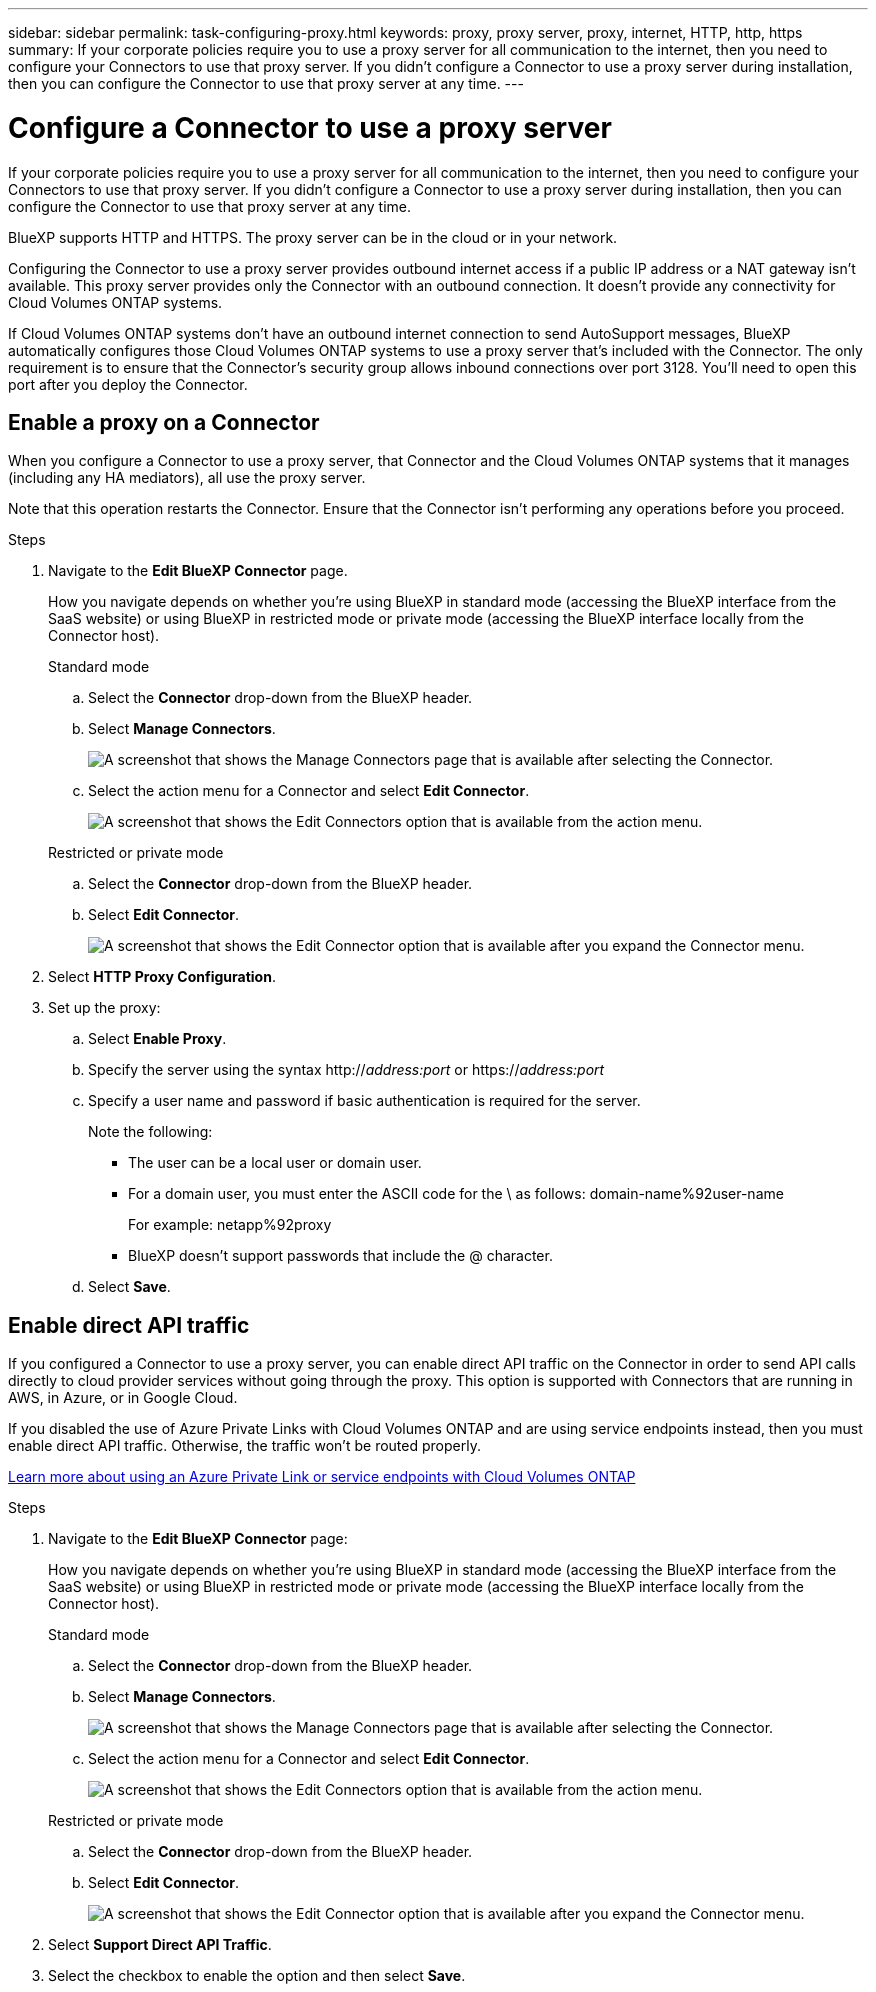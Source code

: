 ---
sidebar: sidebar
permalink: task-configuring-proxy.html
keywords: proxy, proxy server, proxy, internet, HTTP, http, https
summary: If your corporate policies require you to use a proxy server for all communication to the internet, then you need to configure your Connectors to use that proxy server. If you didn't configure a Connector to use a proxy server during installation, then you can configure the Connector to use that proxy server at any time. 
---

= Configure a Connector to use a proxy server
:hardbreaks:
:nofooter:
:icons: font
:linkattrs:
:imagesdir: ./media/

[.lead]
If your corporate policies require you to use a proxy server for all communication to the internet, then you need to configure your Connectors to use that proxy server. If you didn't configure a Connector to use a proxy server during installation, then you can configure the Connector to use that proxy server at any time.

BlueXP supports HTTP and HTTPS. The proxy server can be in the cloud or in your network.

Configuring the Connector to use a proxy server provides outbound internet access if a public IP address or a NAT gateway isn't available. This proxy server provides only the Connector with an outbound connection. It doesn't provide any connectivity for Cloud Volumes ONTAP systems.

If Cloud Volumes ONTAP systems don't have an outbound internet connection to send AutoSupport messages, BlueXP automatically configures those Cloud Volumes ONTAP systems to use a proxy server that's included with the Connector. The only requirement is to ensure that the Connector's security group allows inbound connections over port 3128. You'll need to open this port after you deploy the Connector.

== Enable a proxy on a Connector

When you configure a Connector to use a proxy server, that Connector and the Cloud Volumes ONTAP systems that it manages (including any HA mediators), all use the proxy server.

Note that this operation restarts the Connector. Ensure that the Connector isn't performing any operations before you proceed.

.Steps

. Navigate to the *Edit BlueXP Connector* page.
+
How you navigate depends on whether you're using BlueXP in standard mode (accessing the BlueXP interface from the SaaS website) or using BlueXP in restricted mode or private mode (accessing the BlueXP interface locally from the Connector host).
+
[role="tabbed-block"]
====

.Standard mode
--

.. Select the *Connector* drop-down from the BlueXP header.

.. Select *Manage Connectors*.
+
image:screenshot-manage-connectors.png[A screenshot that shows the Manage Connectors page that is available after selecting the Connector.]

.. Select the action menu for a Connector and select *Edit Connector*.
+
image:screenshot-edit-connector-standard.png[A screenshot that shows the Edit Connectors option that is available from the action menu.]
--

.Restricted or private mode
--

.. Select the *Connector* drop-down from the BlueXP header.

.. Select *Edit Connector*.
+
image:screenshot-edit-connector.png[A screenshot that shows the Edit Connector option that is available after you expand the Connector menu.]
--

====
// end tabbed area

. Select *HTTP Proxy Configuration*.

. Set up the proxy:

.. Select *Enable Proxy*.
.. Specify the server using the syntax http://_address:port_ or https://_address:port_
.. Specify a user name and password if basic authentication is required for the server.
+
Note the following:
+
* The user can be a local user or domain user.
* For a domain user, you must enter the ASCII code for the \ as follows: domain-name%92user-name
+
For example: netapp%92proxy
* BlueXP doesn't support passwords that include the @ character.
.. Select *Save*.

== Enable direct API traffic

If you configured a Connector to use a proxy server, you can enable direct API traffic on the Connector in order to send API calls directly to cloud provider services without going through the proxy. This option is supported with Connectors that are running in AWS, in Azure, or in Google Cloud.

If you disabled the use of Azure Private Links with Cloud Volumes ONTAP and are using service endpoints instead, then you must enable direct API traffic. Otherwise, the traffic won't be routed properly.

https://docs.netapp.com/us-en/bluexp-cloud-volumes-ontap/task-enabling-private-link.html[Learn more about using an Azure Private Link or service endpoints with Cloud Volumes ONTAP^]

.Steps

. Navigate to the *Edit BlueXP Connector* page:
+
How you navigate depends on whether you're using BlueXP in standard mode (accessing the BlueXP interface from the SaaS website) or using BlueXP in restricted mode or private mode (accessing the BlueXP interface locally from the Connector host).
+
[role="tabbed-block"]
====

.Standard mode
--

.. Select the *Connector* drop-down from the BlueXP header.

.. Select *Manage Connectors*.
+
image:screenshot-manage-connectors.png[A screenshot that shows the Manage Connectors page that is available after selecting the Connector.]

.. Select the action menu for a Connector and select *Edit Connector*.
+
image:screenshot-edit-connector-standard.png[A screenshot that shows the Edit Connectors option that is available from the action menu.]
--

.Restricted or private mode
--

.. Select the *Connector* drop-down from the BlueXP header.

.. Select *Edit Connector*.
+
image:screenshot-edit-connector.png[A screenshot that shows the Edit Connector option that is available after you expand the Connector menu.]
--

====
// end tabbed area

. Select *Support Direct API Traffic*.

. Select the checkbox to enable the option and then select *Save*.